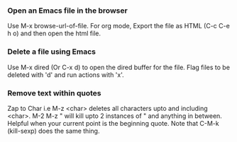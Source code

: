 
*** Open an Emacs file in the browser
    Use M-x browse-url-of-file.
    For org mode, Export the file as HTML (C-c C-e h o) and then open the html file.

*** Delete a file using Emacs
    Use M-x dired (Or C-x d) to open the dired buffer for the file. 
    Flag files to be deleted with 'd' and run actions with 'x'.

*** Remove text within quotes
    Zap to Char i.e M-z <char> deletes all characters upto and including <char>. 
    M-2 M-z " will kill upto 2 instances of " and anything in between. Helpful when your current point is the beginning quote.
    Note that C-M-k (kill-sexp) does the same thing.



